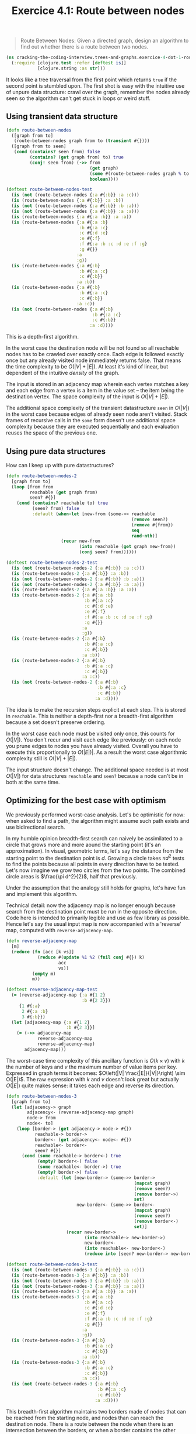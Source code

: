 #+TITLE:Exercice 4.1: Route between nodes
#+PROPERTY: header-args :tangle exercice_4_dot_1_route_between_nodes.clj

#+BEGIN_QUOTE
Route Between Nodes: Given a directed graph, design an algorithm to
find out whether there is a route between two nodes.
#+END_QUOTE

#+BEGIN_SRC clojure
(ns cracking-the-coding-interview.trees-and-graphs.exercice-4-dot-1-route-between-nodes
  (:require [clojure.test :refer [deftest is]]
            [clojure.string :as str]))
#+END_SRC

It looks like a tree traversal from the first point which returns
=true= if the second point is stumbled upon. The first shot is easy
with the intuitive use of unpure data structure: crawl over the graph,
remember the nodes already seen so the algorithm can't get stuck in
loops or weird stuff.

** Using transient data structure

#+BEGIN_SRC clojure
(defn route-between-nodes
  ([graph from to]
   (route-between-nodes graph from to (transient #{})))
  ([graph from to seen]
   (cond (contains? seen from) false
         (contains? (get graph from) to) true
         (conj! seen from) (->> from
                                (get graph)
                                (some #(route-between-nodes graph % to seen))
                                boolean))))

(deftest route-between-nodes-test
  (is (not (route-between-nodes {:a #{:b}} :a :c)))
  (is (route-between-nodes {:a #{:b}} :a :b))
  (is (not (route-between-nodes {:a #{:b}} :b :a)))
  (is (not (route-between-nodes {:a #{:b}} :a :a)))
  (is (route-between-nodes {:a #{:a :b}} :a :a))
  (is (route-between-nodes {:a #{:a :b}
                            :b #{:a :c}
                            :c #{:d :e}
                            :e #{:f}
                            :f #{:a :b :c :d :e :f :g}
                            :g #{}}
                           :a
                           :g))
  (is (route-between-nodes {:a #{:b}
                            :b #{:a :c}
                            :c #{:b}}
                           :a :b))
  (is (route-between-nodes {:a #{:b}
                            :b #{:a :c}
                            :c #{:b}}
                           :a :c))
  (is (not (route-between-nodes {:a #{:b}
                                 :b #{:a :c}
                                 :c #{:b}}
                                :a :d))))
#+END_SRC

This is a depth-first algorithm.

In the worst case the destination node will be not found so all
reachable nodes has to be crawled over exactly once. Each edge is
followed exactly once but any already visited node immediately returns
false. That means the time complexity to be $O(|V| + |E|)$. At least
it's kind of linear, but dependent of the intuitive /density/ of the
graph.

The input is stored in an adjacency map wherein each vertex matches a
key and each edge from a vertex is a item in the value set -- the item
being the destination vertex. The space complexity of the input is
$O(|V| + |E|)$.

The additional space complexity of the transient datastructure =seen=
in $O(|V|)$ in the worst case because edges of already seen node
aren't visited. Stack frames of recursive calls in the =some= form
doesn't use additional space complexity because they are executed
sequentially and each evaluation reuses the space of the previous one.

** Using pure data structures

How can I keep up with pure datastructures?

#+BEGIN_SRC clojure
(defn route-between-nodes-2
  [graph from to]
  (loop [from from
         reachable (get graph from)
         seen? #{}]
    (cond (contains? reachable to) true
          (seen? from) false
          :default (when-let [new-from (some->> reachable
                                                (remove seen?)
                                                (remove #{from})
                                                seq
                                                rand-nth)]
                     (recur new-from
                            (into reachable (get graph new-from))
                            (conj seen? from))))))

(deftest route-between-nodes-2-test
  (is (not (route-between-nodes-2 {:a #{:b}} :a :c)))
  (is (route-between-nodes-2 {:a #{:b}} :a :b))
  (is (not (route-between-nodes-2 {:a #{:b}} :b :a)))
  (is (not (route-between-nodes-2 {:a #{:b}} :a :a)))
  (is (route-between-nodes-2 {:a #{:a :b}} :a :a))
  (is (route-between-nodes-2 {:a #{:a :b}
                              :b #{:a :c}
                              :c #{:d :e}
                              :e #{:f}
                              :f #{:a :b :c :d :e :f :g}
                              :g #{}}
                             :a
                             :g))
  (is (route-between-nodes-2 {:a #{:b}
                              :b #{:a :c}
                              :c #{:b}}
                             :a :b))
  (is (route-between-nodes-2 {:a #{:b}
                              :b #{:a :c}
                              :c #{:b}}
                             :a :c))
  (is (not (route-between-nodes-2 {:a #{:b}
                                   :b #{:a :c}
                                   :c #{:b}}
                                  :a :d))))
#+END_SRC

The idea is to make the recursion steps explicit at each step. This is
stored in =reachable=. This is neither a depth-first nor a
breadth-first algorithm because a set doesn't preserve ordering.

In the worst case each node must be visited only once, this counts for
$O(|V|)$. You don't recur and visit each edge like previously: on each
node you prune edges to nodes you have already visited. Overall you
have to execute this proportionally to $O(|E|)|$. As a result the
worst case algorithmic complexity still is $O(|V| + |E|)$.

The input structure doesn't change. The additional space needed is at
most $O(|V|)$ for data structures =reachable= and =seen?= because a
node can't be in both at the same time.

** Optimizing for the best case with optimism

We previously performed worst-case analysis. Let's be optimistic for
now: when asked to find a path, the algorithm might assume such path
exists and use bidirectional search.

In my humble opinion breadth-first search can naively be assimilated
to a circle that grows more and more aound the starting point (it's an
approximation). In visual, geometric terms, let's say the distance
from the starting point to the destination point is $d$. Growing a
circle takes $\pi d^2$ tests to find the points because all points in
every direction have to be tested. Let's now imagine we grow two
circles from the two points. The combined circle areas is $\frac{\pi
d^2}{2}$, half that previously.

Under the assumption that the analogy still holds for graphs, let's
have fun and implement this algorithm.

Technical detail: now the adjacency map is no longer enough because
search from the destination point must be run in the opposite
direction. Code here is intended to primarily legible and use as few
library as possible. Hence let's say the usual input map is now
accompanied with a 'reverse' map, computed with
=reverse-adjacency-map=.

#+BEGIN_SRC clojure
(defn reverse-adjacency-map
  [m]
  (reduce (fn [acc [k vs]]
            (reduce #(update %1 %2 (fnil conj #{}) k)
                    acc
                    vs))
          (empty m)
          m))

(deftest reverse-adjacency-map-test
  (= (reverse-adjacency-map {:a #{1 2}
                             :b #{2 3}})
     {1 #{:a}
      2 #{:a :b}
      3 #{:b}})
  (let [adjacency-map {:a #{1 2}
                       :b #{2 3}}]
    (= (->> adjacency-map
            reverse-adjacency-map
            reverse-adjacency-map)
       adjacency-map)))
#+END_SRC

The worst-case time complexity of this ancillary function is $O(k
\times v)$ with $k$ the number of keys and $v$ the maximum number of
value items per key. Expressed in graph terms it becomes: $O\left(|V|
\frac{|E|}{|V|}\right) \sim O(|E|)$. The raw expression with $k$ and
$v$ doesn't look great but actually $O(|E|)$ quite makes sense: it
takes each edge and reverse its direction.

#+BEGIN_SRC clojure
(defn route-between-nodes-3
  [graph from to]
  (let [adjacency-> graph
        adjacency<- (reverse-adjacency-map graph)
        node-> from
        node<- to]
    (loop [border-> (get adjacency-> node-> #{})
           reachable-> border->
           border<- (get adjacency<- node<- #{})
           reachable<- border<-
           seen? #{}]
      (cond (some reachable-> border<-) true
            (empty? border<-) false
            (some reachable<- border->) true
            (empty? border->) false
            :default (let [new-border-> (some->> border->
                                                 (mapcat graph)
                                                 (remove seen?)
                                                 (remove border->)
                                                 set)
                           new-border<- (some->> border<-
                                                 (mapcat graph)
                                                 (remove seen?)
                                                 (remove border<-)
                                                 set)]
                       (recur new-border->
                              (into reachable-> new-border->)
                              new-border<-
                              (into reachable<- new-border<-)
                              (reduce into [seen? new-border-> new-border<-])))))))

(deftest route-between-nodes-3-test
  (is (not (route-between-nodes-3 {:a #{:b}} :a :c)))
  (is (route-between-nodes-3 {:a #{:b}} :a :b))
  (is (not (route-between-nodes-3 {:a #{:b}} :b :a)))
  (is (not (route-between-nodes-3 {:a #{:b}} :a :a)))
  (is (route-between-nodes-3 {:a #{:a :b}} :a :a))
  (is (route-between-nodes-3 {:a #{:a :b}
                              :b #{:a :c}
                              :c #{:d :e}
                              :e #{:f}
                              :f #{:a :b :c :d :e :f :g}
                              :g #{}}
                             :a
                             :g))
  (is (route-between-nodes-3 {:a #{:b}
                              :b #{:a :c}
                              :c #{:b}}
                             :a :b))
  (is (route-between-nodes-3 {:a #{:b}
                              :b #{:a :c}
                              :c #{:b}}
                             :a :c))
  (is (not (route-between-nodes-3 {:a #{:b}
                                   :b #{:a :c}
                                   :c #{:b}}
                                  :a :d))))
#+END_SRC

This breadth-first algorithm maintains two borders made of nodes that
can be reached from the starting node, and nodes than can reach the
destination node. There is a route between the node when there is an
intersection between the borders, or when a border contains the other
node.

The termination criterion is: is any border empty? It might seem odd
but if a border gets empty without meeting with the other node, it
means the two nodes belongs to two different graph components.

In the worst case the borders will share one single vertex $v_t$: this
situation can be approximated as saying borders are tangent one to
another. The time complexity can be described as
$O\left(d(\mathit{from}, \mathit{v_t})^2 + d(\mathit{v_t},
\mathit{to})^2\right)$ which could be kind of similar to
$O(\frac{1}{2} \left(|V| + |E|\right))$ -- /caveat emptor/ actual
Landau notation doesn't count coefficents). This algorithm
theoretically needs less steps than the previous ones, but its steps
are roughly twice heavier, which actually give $O(|V| + |E|)$. Some
further exploration would be needed to characterize the type of graphs
which might take advantage of this 'circle' assumption.

** Which approach to take?

Which algorithm shall I choose in a coding interview setting? Well,
the first one popped up first in my mind and it has a lesser cognitive
load because it's more straightforward. Also, it's shorter and faster
to write.

#+BEGIN_SRC clojure
(def response route-between-nodes-2)
#+END_SRC
